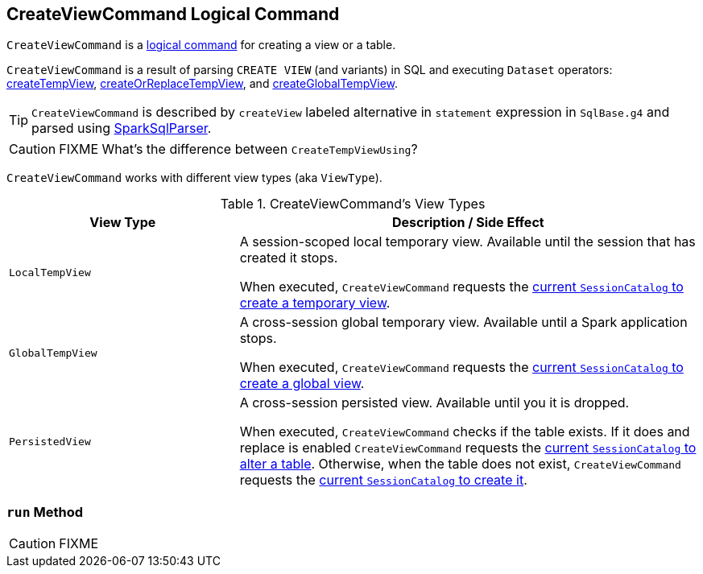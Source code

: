 == [[CreateViewCommand]] CreateViewCommand Logical Command

`CreateViewCommand` is a link:spark-sql-LogicalPlan-RunnableCommand.adoc[logical command] for creating a view or a table.

`CreateViewCommand` is a result of parsing `CREATE VIEW` (and variants) in SQL and executing `Dataset` operators: link:spark-sql-dataset-operators.adoc#createTempView[createTempView], link:spark-sql-dataset-operators.adoc#createOrReplaceTempView[createOrReplaceTempView], and link:spark-sql-dataset-operators.adoc#createGlobalTempView[createGlobalTempView].

TIP: `CreateViewCommand` is described by `createView` labeled alternative in `statement` expression in `SqlBase.g4` and parsed using link:spark-sql-SparkSqlParser.adoc[SparkSqlParser].

CAUTION: FIXME What's the difference between `CreateTempViewUsing`?

`CreateViewCommand` works with different view types (aka `ViewType`).

.CreateViewCommand's View Types
[options="header",cols="1,2",width="100%"]
|===
| View Type
| Description / Side Effect

| `LocalTempView`
| A session-scoped local temporary view. Available until the session that has created it stops.

When executed, `CreateViewCommand` requests the link:spark-sql-SessionCatalog.adoc#createTempView[current `SessionCatalog` to create a temporary view].

| `GlobalTempView`
| A cross-session global temporary view. Available until a Spark application stops.

When executed, `CreateViewCommand` requests the link:spark-sql-SessionCatalog.adoc#createGlobalTempView[current `SessionCatalog` to create a global view].

| `PersistedView`
| A cross-session persisted view. Available until you it is dropped.

When executed, `CreateViewCommand` checks if the table exists. If it does and replace is enabled `CreateViewCommand` requests the link:spark-sql-SessionCatalog.adoc#alterTable[current `SessionCatalog` to alter a table]. Otherwise, when the table does not exist, `CreateViewCommand` requests the link:spark-sql-SessionCatalog.adoc#createTable[current `SessionCatalog` to create it].
|===

=== [[run]] `run` Method

CAUTION: FIXME
